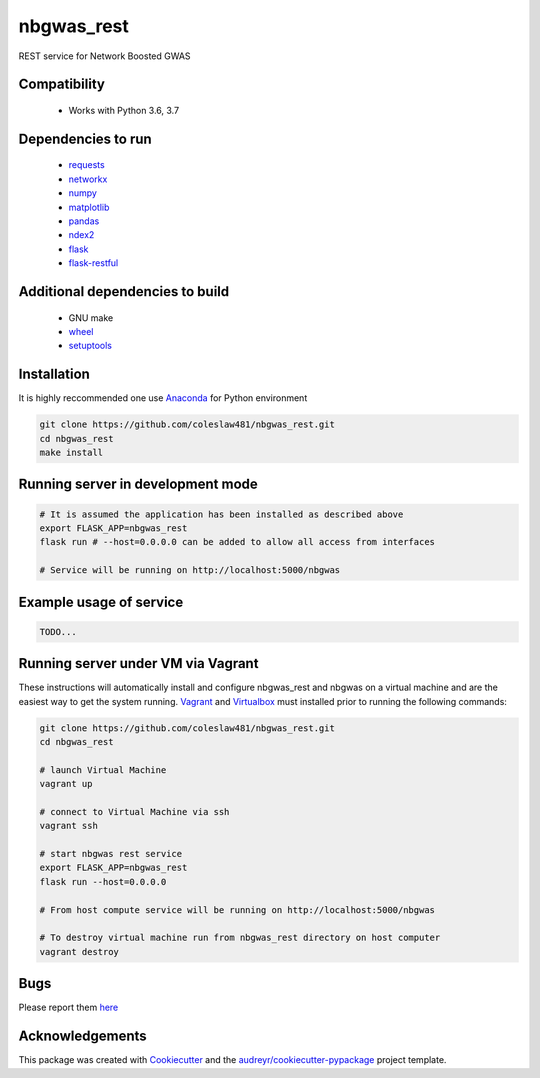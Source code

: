 ===========
nbgwas_rest
===========


.. image:: https://img.shields.io/pypi/v/nbgwas_rest.svg
        :target: https://pypi.python.org/pypi/nbgwas_rest

.. image:: https://img.shields.io/travis/coleslaw481/nbgwas_rest.svg
        :target: https://travis-ci.org/coleslaw481/nbgwas_rest

.. image:: https://readthedocs.org/projects/nbgwas-rest/badge/?version=latest
        :target: https://nbgwas-rest.readthedocs.io/en/latest/?badge=latest
        :alt: Documentation Status


REST service for Network Boosted GWAS


Compatibility
-------------

 * Works with Python 3.6, 3.7

Dependencies to run
-------------------

 * `requests <https://pypi.org/project/requests/>`_
 * `networkx <https://pypi.org/project/networkx/>`_
 * `numpy <https://pypi.org/project/numpy/>`_
 * `matplotlib <https://pypi.org/project/matplotlib/>`_
 * `pandas <https://pypi.org/project/pandas/>`_
 * `ndex2 <https://pypi.org/project/ndex2/>`_
 * `flask <https://pypi.org/project/flask/>`_
 * `flask-restful <https://pypi.org/project/flast-restful/>`_

Additional dependencies to build
--------------------------------

 * GNU make
 * `wheel <https://pypi.org/project/wheel/>`_
 * `setuptools <https://pypi.org/project/setuptools/>`_
 

Installation
------------

It is highly reccommended one use `Anaconda <https://www.anaconda.com/>`_ for Python environment

.. code:: bash

  git clone https://github.com/coleslaw481/nbgwas_rest.git
  cd nbgwas_rest
  make install

Running server in development mode
----------------------------------

.. code:: bash

  # It is assumed the application has been installed as described above
  export FLASK_APP=nbgwas_rest
  flask run # --host=0.0.0.0 can be added to allow all access from interfaces
  
  # Service will be running on http://localhost:5000/nbgwas

Example usage of service
------------------------

.. code:: bash

   TODO...


Running server under VM via Vagrant
-----------------------------------

These instructions will automatically install and configure nbgwas_rest and nbgwas on a virtual machine and are the easiest way to get the system running. `Vagrant <https://https://www.vagrantup.com/>`_ and `Virtualbox <https://https://www.virtualbox.org/>`_ must installed prior to running the following commands:

.. code:: bash

  git clone https://github.com/coleslaw481/nbgwas_rest.git
  cd nbgwas_rest

  # launch Virtual Machine
  vagrant up

  # connect to Virtual Machine via ssh
  vagrant ssh

  # start nbgwas rest service
  export FLASK_APP=nbgwas_rest
  flask run --host=0.0.0.0

  # From host compute service will be running on http://localhost:5000/nbgwas
  
  # To destroy virtual machine run from nbgwas_rest directory on host computer
  vagrant destroy

Bugs
-----

Please report them `here <https://github.com/coleslaw481/nbgwas_rest/issues>`_

Acknowledgements
----------------

This package was created with Cookiecutter_ and the `audreyr/cookiecutter-pypackage`_ project template.

.. _Cookiecutter: https://github.com/audreyr/cookiecutter
.. _`audreyr/cookiecutter-pypackage`: https://github.com/audreyr/cookiecutter-pypackage
